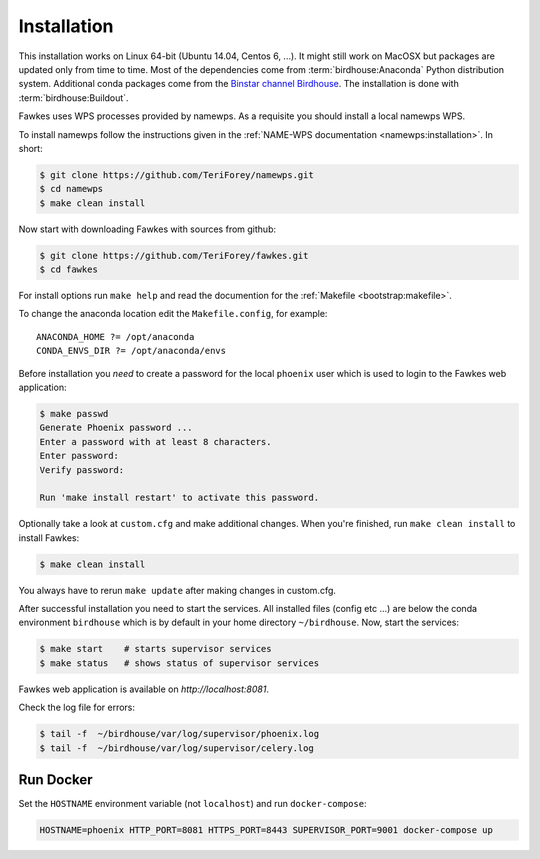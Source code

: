 .. _installation:

Installation
============

This installation works on Linux 64-bit (Ubuntu 14.04, Centos 6, ...). It might still work on MacOSX but packages are updated only from time to time. Most of the dependencies come from :term:`birdhouse:Anaconda` Python distribution system. Additional conda packages come from the `Binstar channel Birdhouse <https://anaconda.org/birdhouse>`_. The installation is done with :term:`birdhouse:Buildout`.

Fawkes uses WPS processes provided by namewps. As a requisite you should install a local namewps WPS.

To install namewps follow the instructions given in the :ref:`NAME-WPS documentation <namewps:installation>`. In short:

.. code-block:: sh

   $ git clone https://github.com/TeriForey/namewps.git
   $ cd namewps
   $ make clean install

Now start with downloading Fawkes with sources from github:

.. code-block:: sh

   $ git clone https://github.com/TeriForey/fawkes.git
   $ cd fawkes

For install options run ``make help`` and read the documention for the :ref:`Makefile <bootstrap:makefile>`.

To change the anaconda location edit the ``Makefile.config``, for example::

   ANACONDA_HOME ?= /opt/anaconda
   CONDA_ENVS_DIR ?= /opt/anaconda/envs

Before installation you *need* to create a password for the local ``phoenix`` user which is used to login to the Fawkes web application:

.. code-block:: sh

   $ make passwd
   Generate Phoenix password ...
   Enter a password with at least 8 characters.
   Enter password:
   Verify password:

   Run 'make install restart' to activate this password.

Optionally take a look at ``custom.cfg`` and make additional changes. When you're finished, run ``make clean install`` to install Fawkes:

.. code-block:: sh

   $ make clean install

You always have to rerun ``make update`` after making changes in custom.cfg.

After successful installation you need to start the services. All installed files (config etc ...) are below the conda environment ``birdhouse`` which is by default in your home directory ``~/birdhouse``. Now, start the services:

.. code-block:: sh

   $ make start    # starts supervisor services
   $ make status   # shows status of supervisor services

Fawkes web application is available on `http://localhost:8081`.

Check the log file for errors:

.. code-block:: sh

   $ tail -f  ~/birdhouse/var/log/supervisor/phoenix.log
   $ tail -f  ~/birdhouse/var/log/supervisor/celery.log

Run Docker
----------

Set the ``HOSTNAME`` environment variable (not ``localhost``) and run ``docker-compose``:

.. code-block:: sh

   HOSTNAME=phoenix HTTP_PORT=8081 HTTPS_PORT=8443 SUPERVISOR_PORT=9001 docker-compose up
